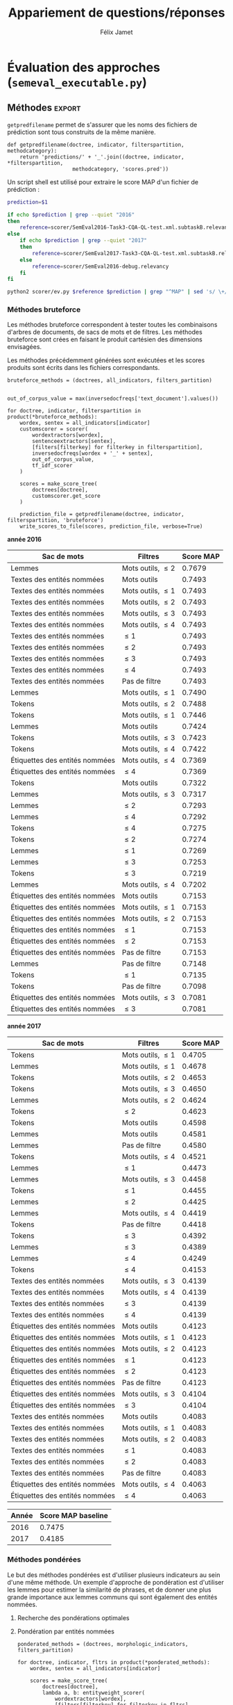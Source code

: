 #+TITLE:Appariement de questions/réponses
#+AUTHOR:Félix Jamet
# -*- org-export-babel-evaluate: t -*-
#+PROPERTY: header-args:ipython :session semexec :eval no-export :results output silent
#+OPTIONS: toc:nil title:nil

\newpage
* Structures de données et algorithmes (=semeval_struct.py=)
:PROPERTIES:
:header-args: :tangle semeval_struct.py
:END:
** Imports
#+BEGIN_SRC ipython
  import re
  import operator
#+END_SRC

** Arbres
*** Transformation en profondeur
Il s'agit ici d'appliquer récursivement une fonction à chacune des feuilles d'un arbre.

#+BEGIN_SRC ipython
  def transformtree_deep(func, tree):
      """Transform a tree by applying a function to its leaves.

      Parameters
      ----------
      func : function
          The function that will transform each leaf.

      tree : recursive dict
          The tree to transform.

      Returns
      -------
      out : recursive dict
          The transformed tree.
      """
      return {
          key: transformtree_deep(func, value)
          if isinstance(value, dict)
          else func(value)
          for key, value in tree.items()
      }
#+END_SRC

*** Transformation sur $N$ niveaux
L'inconvénient de =transformtree_deep= est qu'elle parcourt l'arbre entièrement, tandis qu'il serait parfois utile de ne parcourir que les $N$ premiers niveaux.

#+BEGIN_SRC ipython
  def transformtree_n(func, tree, n):
      """Transform a tree up to a maximum depth by applying a function to its leaves.

      Once the maximum depth is reached, the function is applied, even if it is not a leaf.

      Parameters
      ----------
      func : function
          The function that will transform each leaf, as well as the final depth.

      tree : recursive dict
          The tree to transform.

      n : int
          The maximum depth

      Returns
      -------
      out : recursive dict
          The transformed tree.
      """
      if n > 0:
          return {
              key: transformtree_n(func, value, n - 1)
              if isinstance(value, dict)
              else func(value)
              for key, value in tree.items()
          }
      else:
          return { key: func(value) for key, value in tree.items() }
#+END_SRC

*** Transformation générique
Une sémantique intéressante pour la transformation d'arbre est de considérer que transformer un arbre jusqu'au niveau $-1$ revient à le transformer sans limite de profondeur.

#+BEGIN_SRC ipython
  def transformtree(func, tree, n=-1):
      if n < 0:
          return transformtree_deep(func, tree)
      else:
          return transformtree_n(func, tree, n)
#+END_SRC

** Tris
*** Dictionnaire
Par défaut, le tri sur les entrées d'un dictionnaire se fait sur les clés. On propose la fonction =sorted_items= pour faire un tri sur les valeurs.
#+BEGIN_SRC ipython
  def sorted_items(dictionary, key=operator.itemgetter(1), reverse=False):
      return sorted(dictionary.items(), key=key, reverse=reverse)
#+END_SRC

*** Tri naturel
Il n'y a pas de support natif dans python pour trier des éléments dans l'ordre naturel. La fonction =natural_sort_key= permet d'atteindre ce résultat, lorsque utilisée comme le paramètre =key= d'une fonction de tri.

#+BEGIN_SRC ipython
  def natural_sort_key(key):
      """Transform a key in order to achieve natural sort.
      from https://blog.codinghorror.com/sorting-for-humans-natural-sort-order/
      """
      def convert(text):
          return int(text) if text.isdigit() else text
      return [convert(c) for c in re.split('([0-9]+)', key)]
#+END_SRC

* Fonctionnalités de support (=semeval_util.py=)
:PROPERTIES:
:header-args: :tangle semeval_util.py
:END:

** Imports
#+BEGIN_SRC ipython
  import pickle
#+END_SRC

** Sauvegarde et chargement d'objets sur le disque
On utilise pickle pour sauvegarder et charger des objets qu'il serait long de reconstruire à chaque execution d'un script.
#+BEGIN_SRC ipython

  def save_object(obj, filename):
      pickle.dump(obj, open(filename, 'wb'))

  def load_object(filename):
      return pickle.load(open(filename, 'rb'))
#+END_SRC

* Traitement du langage naturel (=semeval_taln.py=)
:PROPERTIES:
:header-args: :tangle semeval_taln.py
:END:
** Imports
#+BEGIN_SRC ipython
  import os.path
  import math
  from itertools import chain
  from collections import Counter, defaultdict
  from semeval_xml import get_semeval_id, get_related_threads, xmlextract
  from semeval_util import save_object, load_object
#+END_SRC

La classe =Counter= est une sous-classe de =dict=, permettant de compter les occurences d'une clé. Elle est ici utilisée pour représenter des sacs de mots.

** Analyse des questions par un modèle
Étant donné que les questions sont organisées de manière hiérarchiques, à savoir $N$ questions originales, chacune accompagnée de 10 questions reliées, elles vont être représentées par un arbre.

Chaque question est passée dans un modèle de language, produisant ainsi un document.

La fonction =make_document_tree= permet de construire l'arbre des documents, à partir :
 - des questions originales (=original_questions=),
 - d'un modèle de language (=model=),
 - d'une fonction d'extraction de contenu (=content_extractor=)

#+BEGIN_SRC ipython
  def make_document_tree(original_questions, model, content_extractor):
      result = {}
      for org in original_questions:
          orgid = get_semeval_id(org)
          result[orgid] = {
              get_semeval_id(rel): model(content_extractor(rel))
              for rel in get_related_threads(org)
          }
          result[orgid]['org'] = model(content_extractor(org))
      return result
#+END_SRC

L'analyse d'une phrase par un modèle étant une opération possiblement coûteuse, les documents liés aux questions vont être sauvegardées sur le disque afin de ne pas avoir à refaire tous les calculs à chaque fois.

#+BEGIN_SRC ipython
  def make_or_load_document_tree(xml_source, saved_path, model, content_extractor, verbose=False):
      if os.path.isfile(saved_path):
          if verbose:
              print('Loading document tree from', saved_path)
          result = load_object(saved_path)
          return result
      else:
          if verbose:
              print('Creating document tree. This might take a while...')

          extractor = xmlextract(xml_source)
          result = make_document_tree(
              extractor.get_org_elements(), model, content_extractor)

          if verbose:
              print('Saving document tree to', saved_path)
          save_object(result, saved_path)

          return result
#+END_SRC

** Pondération de termes
TF (/Term Frequency/) et IDF (/Inverse Document Frequency/) sont des mesures permettant de pondérer des termes selon leur importance dans un corpus.

Les documents sont ici manipulés comme des sacs de mots, implémentés ici sous forme de compteurs.

*** /Term Frequency/
La TF d'un terme correspond à sa fréquence d'apparition dans l'ensemble des documents.
$$TF(terme, document) = \frac{occurences(terme, document)}{taille(document)}$$

où la taille d'un document correspond au nombre de termes qu'il contient.

Plutôt que de calculer la TF d'un terme dans un document à chaque fois que nécessaire,  la TF de tous les termes d'un document est stockée dans un dictionnaire.

#+BEGIN_SRC ipython

  def term_frequencies(bag):
      documentlen = sum(bag.values())
      return {
          term: occurrences / documentlen
          for term, occurrences in bag.items()
      }
#+END_SRC

*** /Inverse Document Frequency/
L'IDF d'un terme est proportionnelle à l'inverse du nombre de documents dans lesquels il apparaît.
Elle se base sur la DF (/Document Frequency/), correspondant au nombre de document dans lesquels un terme apparaît.
$$DF(terme, corpus) = \norm{\{doc / doc \in corpus \land terme \in doc\}}$$
$$IDF(terme, corpus) = log \left( \frac{taille(corpus)}
{DF(terme, corpus)} \right)$$


De la même manière que pour la TF, l'IDF de tous les termes du corpus est stockée dans un dictionnaire.

#+BEGIN_SRC ipython

  def document_frequencies(corpus):
      result = Counter()
      for document in corpus:
          result.update({term for term in document})
      return result


  def inverse_document_frequencies(corpus, DF=None):
      if DF == None:
          DF = document_frequencies(corpus)
      return {term: math.log2(len(corpus)/docfreq)
              for term, docfreq in DF.items()}
#+END_SRC

*** /Term Frequency - Inverse Document Frequency/ 
La TF-IDF d'un terme correspond à une combinaison de sa TF et de son IDF :
$$\var{TF-IDF}(terme, document, corpus) = TF(terme, document) * IDF(terme, corpus)$$

La TF-IDF d'un terme est implémentée comme une fonction utilisant des dictionnaires TF et IDF passés en paramètres.

#+BEGIN_SRC ipython

  def tf_idf(term, termfreq, inversedocfreq, out_of_corpus_value):
      """Term Frequency - Inverse Document Frequency of a term using dictionaries.

      If the term is not in the inverse document frequency dictionary, this function will use the argument out_of_corpus_value.

      Parameters
      ----------
      term : str
          The term.

      termfreq : dict
          The term frequencies of the document.

      inversedocfreq : dict
          The inverse document frequencies of the corpus.

      Returns
      -------
      out : float
          The TF-IDF value of the term.
      """
      if term not in termfreq:
          return 0
      if term not in inversedocfreq:
          return out_of_corpus_value

      return termfreq[term] * inversedocfreq[term]
#+END_SRC

**** Sacs de mots
Le score TF-IDF d'un sac de mots correspond à la somme des valeurs TF-IDF de ses éléments :
$$\var{score_{TF-IDF}}(sac, document, corpus) =
\sum_{terme \in sac} \var{TF-IDF}(terme, document, corpus)$$


#+BEGIN_SRC ipython

  def tf_idf_bow(bag, termfreq, inversedocfreq, out_of_corpus_value):
      return sum(tf_idf(term, termfreq, inversedocfreq, out_of_corpus_value) * occurences
                 for term, occurences in bag.items())
#+END_SRC

** Similarité de documents
La classe =scorer= regroupe les informations nécessaires pour comparer deux document à l'aide de TF-IDF. Les différents scorer se construisent en fournissant une fonction de score (argument =scorerfunction=) à =scorer=.

#+BEGIN_SRC ipython

  class scorer(object):
      def __init__(self, wordex, sentex, filters,
                   inversedocfreqs, out_of_corpus_value,
                   scorerfunction):
          """

          Parameters
          ----------
          wordex : 

          sentex : 

          filters : 

          Returns
          -------
          out : 

          """
          self.wordex = wordex
          self.sentex = sentex
          self.filters = filters
          self.inversedocfreqs = inversedocfreqs
          self.out_of_corpus_value = out_of_corpus_value
          self.scorerfunction = scorerfunction

      def get_score(self, *args):
          return self.scorerfunction(self, *args)
#+END_SRC
*** Bruteforce

#+BEGIN_SRC ipython
  def tf_idf_scorer(self, doca, docb):
      """
      Parameters
      ----------
      doca : 

      docb : 

      inversedocfreqs : 

      out_of_corpus_value : 

      Returns
      -------
      out : 
      """
      def bag_maker(doc):
          return Counter(word
                  for word in map(self.wordex, self.sentex(doc))
                  if all(flt(word) for flt in self.filters))
      baga = bag_maker(doca)
      bagb = bag_maker(docb)
      intersection = baga & bagb
      termfreq = term_frequencies(baga + bagb)

      return sum(
          tf_idf(term,
                 termfreq,
                 self.inversedocfreqs,
                 self.out_of_corpus_value) * len(intersection)# * occurences
          for term, occurences in intersection.items()
      )
#+END_SRC

*** Pondération des entités nommées
#+BEGIN_SRC ipython
  def create_unit_dict(wordex, sentex, filters, doc):
      result = defaultdict(list)
      for unit in sentex(doc):
          if all(flt(wordex(unit)) for flt in filters):
              result[wordex(unit)].append(unit)
      return result


  def entity_weighter(unita, unitb, weight):
      entcount = 0
      for tok in chain(unita, unitb):
          if tok.ent_type != 0:
              entcount += 1
      if entcount > 0:
          return weight
      else:
          return 1-weight


  def entityweight_scorer(
          wordex, filters,
          doca, docb, inversedocfreqs,
          out_of_corpus_value,
          score_multiplier='interlen',
          weight=0.6):
      unitsa = create_unit_dict(wordex, lambda x: x, filters, doca)
      unitsb = create_unit_dict(wordex, lambda x: x, filters, docb)

      counta = Counter(word for word, occ in unitsa.items() for _ in occ)
      countb = Counter(word for word, occ in unitsb.items() for _ in occ)

      score = 0
      intersection = counta & countb
      termfreq = term_frequencies(counta + countb)

      if score_multiplier == 'interocc':
          for el, count in intersection.items():
              score += tf_idf(el, termfreq, inversedocfreqs, out_of_corpus_value)\
                       ,* count * entity_weighter(unitsa[el], unitsb[el], weight)
      else:
          for el in intersection:
              score += tf_idf(el, termfreq, inversedocfreqs, out_of_corpus_value)\
                       ,* len(intersection) * entity_weighter(unitsa[el], unitsb[el], weight)
      return score


#+END_SRC

*** ajouter avec normalisation, ex div par len phrase can

* TODO trouver la différence, si elle existe entre mesure, indicateur et score :noexport:
* Évaluation des approches (=semeval_executable.py=)
:PROPERTIES:
:header-args: :ipython: :tangle semeval_executable.py :exports code :session semexec :eval no-export
:END:
** Imports

#+BEGIN_SRC ipython :shebang "#!/usr/bin/python"
  from itertools import product, combinations
  import spacy
  from spacy.lang.en.stop_words import STOP_WORDS
  from semeval_struct import *
  from semeval_util import *
  from semeval_xml import get_semeval_content
  from semeval_taln import *
#+END_SRC

** Paramètres d'exécution

#+BEGIN_SRC ipython
  debug_mode = False;
  seek_optimal_ner_ponderation = True
#+END_SRC

** Scores
Les scores sont stockés dans un arbre construit à partir de l'arbre des documents.
=compute_relqs_scores= calcule les scores de similarité d'un noeud de l'arbre des documents, en attribuant à chaque question relié son score obtenu en comparaison avec sa question originale.

#+BEGIN_SRC ipython
  def compute_relqs_scores(orgqnode, scorer):
      return {relid: scorer(orgqnode['org'], orgqnode[relid])
              for relid in orgqnode.keys() - {'org'}}
#+END_SRC

=make_score_tree= transforme le premier niveau d'un arbre de documents en lui appliquant =compute_relqs_scores= associé à la fonction de scoring recue en paramètre.

#+BEGIN_SRC ipython
  def make_score_tree(document_tree, scorer):
      return transformtree(
          lambda x: compute_relqs_scores(x, scorer),
          document_tree,
          0
      )
#+END_SRC

*** Écriture des fichiers de prédiction
Semeval fournit un script permettant de noter les performances d'une approche.
Ce script prend en entrée un fichier de prédiction dont chaque ligne correspond à une question reliée et est formatée de la manière suivante :

#+BEGIN_EXAMPLE
orgq_id  relq_id  0  score  true
#+END_EXAMPLE

Les troisième et cinquième colonnes sont sans intérêt pour cette tâche.

Le fichier de prédiction est destiné à être ensuite comparé à un fichier de référence de Semeval, afin d'évaluer les performances du système.

La fonction =write_scores_to_file= permet de générer ce fichier de prédiction.
Les résultats sont triés sur le tas, pour correspondre à l'ordre du fichier de références.

#+BEGIN_SRC ipython
  def write_scores_to_file(scores, filename, verbose=False):
      """Write a semeval score tree to a prediction file.

      Parameters
      ----------
      scores : dict of dict of float
          The scores to write.

      filename : str
         The name of the output file.
      """
      linebuffer = [(orgid, relid, str(0), str(score), 'true')
                    for orgid, relqs in scores.items()
                    for relid, score in relqs.items()]

      linebuffer.sort(key=lambda x: natural_sort_key(x[1]))

      if verbose:
          print('writing scores to', prediction_file)

      with open(filename, 'w') as out:
          out.write('\n'.join(['\t'.join(el) for el in linebuffer]))

#+END_SRC

** Dimensions orthogonales d'une approche
Plusieurs dimensions orthogonales sont envisagées pour appareiller des questions. Ces dimensions sont combinées les unes avec les autres, en faisant un produit cartésien, formant ainsi une approche.

*** Modèle de langage
Un seul modèle de langage est utilisé.
#+BEGIN_SRC ipython
  models = {
      'spacy_en': spacy.load('en')
  }
#+END_SRC

*** Corpus
Les approches sont testées sur les données 2016 et 2017 de Semeval.
#+BEGIN_SRC ipython

  if debug_mode:
      corpuses = {
          'debug': 'debug.xml',
      }
  else:
      corpuses = {
          '2016': 'SemEval2016-Task3-CQA-QL-test-input.xml',
          '2017': 'SemEval2017-task3-English-test-input.xml',
      }
#+END_SRC

*** Extraction de contenu
Deux manières d'extraire du contenu sont envisagées. Elles se différencient au niveau de l'extraction du contenu des questions reliées. La première extrait uniquement le sujet et le corps d'une question, tandis que la seconde extrait également les commentaires des questions reliées.

#+BEGIN_SRC ipython
  extractors = {
      'questions': lambda x: get_semeval_content(x).lower(),
     # 'questions_with_comments': get_semeval_content_with_relcomments
  }
#+END_SRC

Ces fonctions sont fournies dans le fichier =semeval_xml.py=.

*** Filtrage des mots
Les mots d'un sac de mots peuvent être filtrés ou non selon un prédicat.

#+BEGIN_SRC ipython
  MAPPSENT_STOPWORDS = set(open('stopwords_en.txt', 'r').read().splitlines())

  def isnotstopword(word):
      return word not in STOP_WORDS


  def isnotstopword2(word):
      return word not in MAPPSENT_STOPWORDS


  lenfilters = {
      'gtr1': lambda word: len(word) > 1,
      'gtr2': lambda word: len(word) > 2,
      'gtr3': lambda word: len(word) > 3,
      'gtr4': lambda word: len(word) > 4,
  }

  nolenfilters = {
      'nostopwords': isnotstopword2,
  }

  filters = {}
  filters.update(lenfilters)
  filters.update(nolenfilters)
  filters.update({ 'nofilter': lambda x: True })
#+END_SRC

La fonction =nonemptypartitions= est utilisée pour combiner les filtres.
#+BEGIN_SRC ipython
  def nonemptypartitions(iterable):
      for i in range(1, len(iterable) + 1):
          for perm in combinations(iterable, i):
              yield perm


  def join_predicates(iterable_preds):
      def joinedlocal(element):
          for pred in iterable_preds:
              if not pred(element):
                  return False
          return True
      print('joining', *(pred for pred in iterable_preds))
      return joinedlocal


  filters_partition = list(nonemptypartitions(nolenfilters))

  for len_and_nolen in product(nolenfilters, lenfilters):
      filters_partition.append(len_and_nolen)

  for lenfilter in lenfilters:
      filters_partition.append((lenfilter,))

  filters_partition.append(('nofilter',))
#+END_SRC

*** Construction des sacs de mots
Les sacs de mots sont construits à l'aide de deux fonctions.
La première est une fonction d'extraction de caractéristique, qui étant donné un token, renvoie la caractéristique désirée de celui-ci. La deuxième est une fonction d'extraction de phrase, qui étant donné un document, renvoie un itérable contenant des mots.

Chaque méthode de construction de sacs de mots utilise ces deux fonctions.
#+BEGIN_SRC ipython
  def extracttext(tok):
      return tok.text

  def extractlemma(tok):
      return tok.lemma_

  def extractlabel(ent):
      return ent.label_ if hasattr(ent, 'label_') else None

  def getentities(doc):
      return doc.ents or list()

  wordextractors = {
      'text': extracttext,
      'lemma': extractlemma,
      'label': extractlabel,
  }

  sentenceextractors = {
      'entities': getentities,
      'document': lambda x: x,
  }

  morphologic_indicators = {
      'tokens': ('text', 'document'),
      'lemmas': ('lemma', 'document'),
  }

  ner_indicators = {
      'named_entities_text': ('text', 'entities'),
      'named_entities_label': ('label', 'entities'),
  }

  all_indicators = {}
  all_indicators.update(morphologic_indicators)
  all_indicators.update(ner_indicators)

  def getindicatorfunctions(key):
      return (wordextractors[all_indicators[key][0]], sentenceextractors[all_indicators[key][1]])
#+END_SRC

*** Création des arbres de documents

#+BEGIN_SRC ipython
  training_file = 'SemEval2016-Task3-CQA-QL-train-part1.xml'

  training_doctree = make_or_load_document_tree(
      training_file,
      'train_2016_part1.pickle',
      models['spacy_en'],
      get_semeval_content,
      verbose=True
  )

  inversedocfreqs = {
      wordex + '_' + sentex: inverse_document_frequencies(
          [[wordextractors[wordex](tok) for tok in sentenceextractors[sentex](doc)]
           for org in training_doctree.values()
           for doc in org.values()]
      )
      for wordex, sentex in all_indicators.values()
  }

  doctrees = {
      '_'.join((model, corpus, extractor)): make_or_load_document_tree(
          corpuses[corpus],
          '_'.join((model, corpus, extractor) )+ '.pickle',
          models[model],
          extractors[extractor],
          verbose=True
      )
      for model, corpus, extractor in product(models, corpuses, extractors)
  }
#+END_SRC

** Méthodes                                                          :export:
=getpredfilename= permet de s'assurer que les noms des fichiers de prédiction sont tous construits de la même manière.

#+BEGIN_SRC ipython
  def getpredfilename(doctree, indicator, filterspartition, methodcategory):
      return 'predictions/' + '_'.join((doctree, indicator, *filterspartition,
                       methodcategory, 'scores.pred'))
#+END_SRC


Un script shell est utilisé pour extraire le score MAP d'un fichier de prédiction :
#+BEGIN_SRC sh :shebang "#!/usr/bin/env bash" :exports code :eval never :tangle extractMAP.sh
  prediction=$1

  if echo $prediction | grep --quiet "2016"
  then
      reference=scorer/SemEval2016-Task3-CQA-QL-test.xml.subtaskB.relevancy
  else
      if echo $prediction | grep --quiet "2017"
      then
          reference=scorer/SemEval2017-Task3-CQA-QL-test.xml.subtaskB.relevancy
      else
          reference=scorer/SemEval2016-debug.relevancy
      fi
  fi

  python2 scorer/ev.py $reference $prediction | grep "^MAP" | sed 's/ \+/;/g' | cut -f 4 -d ';'
#+END_SRC

*** hidden utils                                                   :noexport:

#+BEGIN_SRC ipython :tangle no :exports none :results silent
  import subprocess

  # def orgmodetable(matrix, header=False):
  #     maxlen = [0] * len(matrix[0])
  #     for line in matrix:
  #         for i, cell in enumerate(line):
  #             if len(maxlen) <= i or len(cell) > maxlen[i]:
  #                 maxlen[i] = len(cell)

  #     def orgmodeline(line, fill=' '):
  #         joinsep = fill + '|' + fill
  #         return '|' + fill + joinsep.join(
  #             cell + fill * (mlen - len(cell))
  #             for cell, mlen in zip(line, maxlen)
  #         ) + fill + '|'

  #     result = ''
  #     if header:
  #         result = orgmodeline(matrix[0]) + '\n' + \
  #             orgmodeline(('-') * len(maxlen), fill='-') + '\n'
  #         matrix = matrix[1:]
  #     result += '\n'.join(orgmodeline(line) for line in matrix)
  #     return result


  all_filters_descr = {
      'gtr1': '$\leq 1$',
      'gtr2': '$\leq 2$',
      'gtr3': '$\leq 3$',
      'gtr4': '$\leq 4$',
      'nostopwords': 'Mots outils',
      'nofilter': 'Pas de filtre',
  }

  all_indicators_descr = {
      'named_entities_text': 'Textes des entités nommées',
      'named_entities_label': 'Étiquettes des entités nommées',
      'tokens': 'Tokens',
      'lemmas': 'Lemmes',
  }

  all_doctrees_descr = {
      '_'.join((model, corpus, extractor)): corpus
      for model, corpus, extractor in product(models, corpuses, extractors)
  }

  def get_filters_descr(filters):
      return ', '.join(all_filters_descr[key] for key in filters)

  def get_indicator_descr(indicator):
      return all_indicators_descr[indicator]

  def get_doctree_descr(doctree):
      return all_doctrees_descr[doctree]

  def get_map_score(predfilename):
      score = subprocess.run(
          ['./extractMAP.sh', predfilename], stdout=subprocess.PIPE)
      return score.stdout.decode('utf-8').strip('\n')

#+END_SRC

*** Méthodes bruteforce
Les méthodes bruteforce correspondent à tester toutes les combinaisons d'arbres de documents, de sacs de mots et de filtres.
Les méthodes bruteforce sont crées en faisant le produit cartésien des dimensions envisagées.

Les méthodes précédemment générées sont exécutées et les scores produits sont écrits dans les fichiers correspondants.

#+BEGIN_SRC ipython
  bruteforce_methods = (doctrees, all_indicators, filters_partition)


  out_of_corpus_value = max(inversedocfreqs['text_document'].values())

  for doctree, indicator, filterspartition in product(*bruteforce_methods):
      wordex, sentex = all_indicators[indicator]
      customscorer = scorer(
          wordextractors[wordex],
          sentenceextractors[sentex],
          [filters[filterkey] for filterkey in filterspartition],
          inversedocfreqs[wordex + '_' + sentex],
          out_of_corpus_value,
          tf_idf_scorer
      )

      scores = make_score_tree(
          doctrees[doctree],
          customscorer.get_score
      )

      prediction_file = getpredfilename(doctree, indicator, filterspartition, 'bruteforce')
      write_scores_to_file(scores, prediction_file, verbose=True)
#+END_SRC

#+BEGIN_SRC ipython :exports results :results drawer output replace :tangle no :session semexec
  for doctree in doctrees:
      restable = [[get_indicator_descr(indi),
                   get_filters_descr(fltr),
                   get_map_score(getpredfilename(doctree, indi, fltr, 'bruteforce'))]
                  for indi, fltr in product(*bruteforce_methods[1:])]

      restable.sort(key=lambda x: x[2], reverse=True)
      restable.insert(0, ['Sac de mots', 'Filtres', 'Score MAP'])
      print('\\newpage\n' + '*année ' + all_doctrees_descr[doctree] + '*' + '\n')
      print(orgmodetable(restable, header=True))
      print()
#+END_SRC

#+RESULTS:
:RESULTS:
\newpage
*année 2016*

| Sac de mots                    | Filtres               | Score MAP |
|--------------------------------|-----------------------|-----------|
| Lemmes                         | Mots outils, $\leq 2$ | 0.7679    |
| Textes des entités nommées     | Mots outils           | 0.7493    |
| Textes des entités nommées     | Mots outils, $\leq 1$ | 0.7493    |
| Textes des entités nommées     | Mots outils, $\leq 2$ | 0.7493    |
| Textes des entités nommées     | Mots outils, $\leq 3$ | 0.7493    |
| Textes des entités nommées     | Mots outils, $\leq 4$ | 0.7493    |
| Textes des entités nommées     | $\leq 1$              | 0.7493    |
| Textes des entités nommées     | $\leq 2$              | 0.7493    |
| Textes des entités nommées     | $\leq 3$              | 0.7493    |
| Textes des entités nommées     | $\leq 4$              | 0.7493    |
| Textes des entités nommées     | Pas de filtre         | 0.7493    |
| Lemmes                         | Mots outils, $\leq 1$ | 0.7490    |
| Tokens                         | Mots outils, $\leq 2$ | 0.7488    |
| Tokens                         | Mots outils, $\leq 1$ | 0.7446    |
| Lemmes                         | Mots outils           | 0.7424    |
| Tokens                         | Mots outils, $\leq 3$ | 0.7423    |
| Tokens                         | Mots outils, $\leq 4$ | 0.7422    |
| Étiquettes des entités nommées | Mots outils, $\leq 4$ | 0.7369    |
| Étiquettes des entités nommées | $\leq 4$              | 0.7369    |
| Tokens                         | Mots outils           | 0.7322    |
| Lemmes                         | Mots outils, $\leq 3$ | 0.7317    |
| Lemmes                         | $\leq 2$              | 0.7293    |
| Lemmes                         | $\leq 4$              | 0.7292    |
| Tokens                         | $\leq 4$              | 0.7275    |
| Tokens                         | $\leq 2$              | 0.7274    |
| Lemmes                         | $\leq 1$              | 0.7269    |
| Lemmes                         | $\leq 3$              | 0.7253    |
| Tokens                         | $\leq 3$              | 0.7219    |
| Lemmes                         | Mots outils, $\leq 4$ | 0.7202    |
| Étiquettes des entités nommées | Mots outils           | 0.7153    |
| Étiquettes des entités nommées | Mots outils, $\leq 1$ | 0.7153    |
| Étiquettes des entités nommées | Mots outils, $\leq 2$ | 0.7153    |
| Étiquettes des entités nommées | $\leq 1$              | 0.7153    |
| Étiquettes des entités nommées | $\leq 2$              | 0.7153    |
| Étiquettes des entités nommées | Pas de filtre         | 0.7153    |
| Lemmes                         | Pas de filtre         | 0.7148    |
| Tokens                         | $\leq 1$              | 0.7135    |
| Tokens                         | Pas de filtre         | 0.7098    |
| Étiquettes des entités nommées | Mots outils, $\leq 3$ | 0.7081    |
| Étiquettes des entités nommées | $\leq 3$              | 0.7081    |

\newpage
*année 2017*

| Sac de mots                    | Filtres               | Score MAP |
|--------------------------------|-----------------------|-----------|
| Tokens                         | Mots outils, $\leq 1$ | 0.4705    |
| Lemmes                         | Mots outils, $\leq 1$ | 0.4678    |
| Tokens                         | Mots outils, $\leq 2$ | 0.4653    |
| Tokens                         | Mots outils, $\leq 3$ | 0.4650    |
| Lemmes                         | Mots outils, $\leq 2$ | 0.4624    |
| Tokens                         | $\leq 2$              | 0.4623    |
| Tokens                         | Mots outils           | 0.4598    |
| Lemmes                         | Mots outils           | 0.4581    |
| Lemmes                         | Pas de filtre         | 0.4580    |
| Tokens                         | Mots outils, $\leq 4$ | 0.4521    |
| Lemmes                         | $\leq 1$              | 0.4473    |
| Lemmes                         | Mots outils, $\leq 3$ | 0.4458    |
| Tokens                         | $\leq 1$              | 0.4455    |
| Lemmes                         | $\leq 2$              | 0.4425    |
| Lemmes                         | Mots outils, $\leq 4$ | 0.4419    |
| Tokens                         | Pas de filtre         | 0.4418    |
| Tokens                         | $\leq 3$              | 0.4392    |
| Lemmes                         | $\leq 3$              | 0.4389    |
| Lemmes                         | $\leq 4$              | 0.4249    |
| Tokens                         | $\leq 4$              | 0.4153    |
| Textes des entités nommées     | Mots outils, $\leq 3$ | 0.4139    |
| Textes des entités nommées     | Mots outils, $\leq 4$ | 0.4139    |
| Textes des entités nommées     | $\leq 3$              | 0.4139    |
| Textes des entités nommées     | $\leq 4$              | 0.4139    |
| Étiquettes des entités nommées | Mots outils           | 0.4123    |
| Étiquettes des entités nommées | Mots outils, $\leq 1$ | 0.4123    |
| Étiquettes des entités nommées | Mots outils, $\leq 2$ | 0.4123    |
| Étiquettes des entités nommées | $\leq 1$              | 0.4123    |
| Étiquettes des entités nommées | $\leq 2$              | 0.4123    |
| Étiquettes des entités nommées | Pas de filtre         | 0.4123    |
| Étiquettes des entités nommées | Mots outils, $\leq 3$ | 0.4104    |
| Étiquettes des entités nommées | $\leq 3$              | 0.4104    |
| Textes des entités nommées     | Mots outils           | 0.4083    |
| Textes des entités nommées     | Mots outils, $\leq 1$ | 0.4083    |
| Textes des entités nommées     | Mots outils, $\leq 2$ | 0.4083    |
| Textes des entités nommées     | $\leq 1$              | 0.4083    |
| Textes des entités nommées     | $\leq 2$              | 0.4083    |
| Textes des entités nommées     | Pas de filtre         | 0.4083    |
| Étiquettes des entités nommées | Mots outils, $\leq 4$ | 0.4063    |
| Étiquettes des entités nommées | $\leq 4$              | 0.4063    |

:END:


| Année | Score MAP baseline |
|-------+--------------------|
|  2016 |             0.7475 |
|  2017 |             0.4185 |



*** Méthodes pondérées

Le but des méthodes pondérées est d'utiliser plusieurs indicateurs au sein d'une même méthode.
Un exemple d'approche de pondération est d'utiliser les lemmes pour estimer la similarité de phrases,
et de donner une plus grande importance aux lemmes communs qui sont également des entités nommées.

**** Recherche des pondérations optimales
**** Pondération par entités nommées

#+BEGIN_SRC ipython
  ponderated_methods = (doctrees, morphologic_indicators, filters_partition)

  for doctree, indicator, fltrs in product(*ponderated_methods):
      wordex, sentex = all_indicators[indicator]

      scores = make_score_tree(
          doctrees[doctree],
          lambda a, b: entityweight_scorer(
              wordextractors[wordex],
              [filters[filterkey] for filterkey in fltrs],
              a, b, inversedocfreqs[wordex + '_' + sentex],
              out_of_corpus_value
          )
      )

      prediction_file = getpredfilename(doctree, indicator, fltrs, 'nerponderation')
      write_scores_to_file(scores, prediction_file, verbose=True)
#+END_SRC

#+BEGIN_SRC ipython :tangle no :exports results :results output drawer replace
  for doctree in doctrees:
      restable = [[get_indicator_descr(indi),
                   get_filters_descr(fltr),
                   get_map_score(getpredfilename(doctree, indi, fltr, 'nerponderation'))]
                  for indi, fltr in product(*ponderated_methods[1:])]

      restable.sort(key=lambda x: x[2], reverse=True)
      restable.insert(0, ['Sac de mots', 'Filtres', 'Score MAP'])
      print('\\newpage\n' + '*année ' + all_doctrees_descr[doctree] + '*' + '\n')
      print(orgmodetable(restable, header=True))
      print()
#+END_SRC

#+RESULTS:
:RESULTS:
\newpage
*année 2016*

| Sac de mots | Filtres               | Score MAP |
|-------------|-----------------------|-----------|
| Lemmes      | Mots outils, $\leq 2$ | 0.7663    |
| Tokens      | Mots outils, $\leq 2$ | 0.7497    |
| Lemmes      | Mots outils, $\leq 1$ | 0.7474    |
| Tokens      | Mots outils, $\leq 1$ | 0.7446    |
| Tokens      | Mots outils, $\leq 3$ | 0.7430    |
| Tokens      | Mots outils, $\leq 4$ | 0.7422    |
| Lemmes      | Mots outils           | 0.7405    |
| Tokens      | Mots outils           | 0.7319    |
| Lemmes      | Mots outils, $\leq 3$ | 0.7301    |
| Lemmes      | $\leq 4$              | 0.7292    |
| Lemmes      | $\leq 2$              | 0.7287    |
| Tokens      | $\leq 4$              | 0.7264    |
| Tokens      | $\leq 2$              | 0.7254    |
| Lemmes      | $\leq 1$              | 0.7239    |
| Lemmes      | $\leq 3$              | 0.7237    |
| Tokens      | $\leq 3$              | 0.7214    |
| Lemmes      | Mots outils, $\leq 4$ | 0.7202    |
| Lemmes      | Pas de filtre         | 0.7167    |
| Tokens      | $\leq 1$              | 0.7142    |
| Tokens      | Pas de filtre         | 0.7078    |

\newpage
*année 2017*

| Sac de mots | Filtres               | Score MAP |
|-------------|-----------------------|-----------|
| Tokens      | Mots outils, $\leq 1$ | 0.4725    |
| Lemmes      | Mots outils, $\leq 1$ | 0.4707    |
| Tokens      | Mots outils, $\leq 3$ | 0.4658    |
| Tokens      | Mots outils, $\leq 2$ | 0.4651    |
| Tokens      | Mots outils           | 0.4622    |
| Tokens      | $\leq 2$              | 0.4621    |
| Lemmes      | Mots outils, $\leq 2$ | 0.4618    |
| Lemmes      | Mots outils           | 0.4599    |
| Tokens      | Mots outils, $\leq 4$ | 0.4521    |
| Lemmes      | Pas de filtre         | 0.4509    |
| Lemmes      | $\leq 1$              | 0.4477    |
| Tokens      | $\leq 1$              | 0.4475    |
| Lemmes      | Mots outils, $\leq 3$ | 0.4432    |
| Lemmes      | $\leq 2$              | 0.4424    |
| Lemmes      | Mots outils, $\leq 4$ | 0.4413    |
| Tokens      | $\leq 3$              | 0.4412    |
| Tokens      | Pas de filtre         | 0.4412    |
| Lemmes      | $\leq 3$              | 0.4387    |
| Lemmes      | $\leq 4$              | 0.4252    |
| Tokens      | $\leq 4$              | 0.4124    |

:END:

* Debug                          :noexport:
#+BEGIN_SRC ipython :results output replace drawer :eval noexport :session semexec :tangle no

  if debug_mode:
      for filterspartition in filters_partition:
          wordex, sentex = 'label', 'entities'

          customscorer = scorer(
              wordextractors[wordex],
              sentenceextractors[sentex],
              [filters[filterkey] for filterkey in filterspartition],
              inversedocfreqs[wordex + '_' + sentex],
              out_of_corpus_value,
              tf_idf_scorer
          )

          scores = make_score_tree(
              doctrees[doctree],
              lambda a, b: customscorer.get_score(
                  a, b))

          printsubset = {'Q318'}
          print({k: scores[k] for k in scores.keys() & printsubset})
          print()
          # prediction_file = getpredfilename('spacy_en_2016_questions', 'named_entities_label', filterspartition)
          # print('writing scores to', prediction_file)
          # write_scores_to_file(scores, prediction_file)
#+END_SRC

#+RESULTS:
:RESULTS:
:END:


* perspectives

 - Ajouter des dimensions (catégorie grammaticale, etc) et ne conserver que les $n$ meilleurs et les $n$ pires, en partant du principe qu'il est plus intéressant d'analyser les combinaisons de paramètres ne fonctionnant pas et celles fonctionnant.


dictionnaire synonymes
+ de filtres
combinaison entités et (lemmes ou texte)
catégories grammaticales

le score 
le nombre de 

